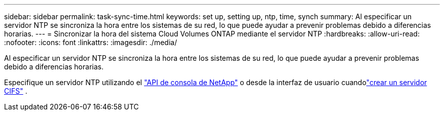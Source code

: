 ---
sidebar: sidebar 
permalink: task-sync-time.html 
keywords: set up, setting up, ntp, time, synch 
summary: Al especificar un servidor NTP se sincroniza la hora entre los sistemas de su red, lo que puede ayudar a prevenir problemas debido a diferencias horarias. 
---
= Sincronizar la hora del sistema Cloud Volumes ONTAP mediante el servidor NTP
:hardbreaks:
:allow-uri-read: 
:nofooter: 
:icons: font
:linkattrs: 
:imagesdir: ./media/


[role="lead"]
Al especificar un servidor NTP se sincroniza la hora entre los sistemas de su red, lo que puede ayudar a prevenir problemas debido a diferencias horarias.

Especifique un servidor NTP utilizando el https://docs.netapp.com/us-en/bluexp-automation/cm/api_ref_resources.html["API de consola de NetApp"^] o desde la interfaz de usuario cuandolink:task-create-volumes.html#create-a-volume["crear un servidor CIFS"] .
